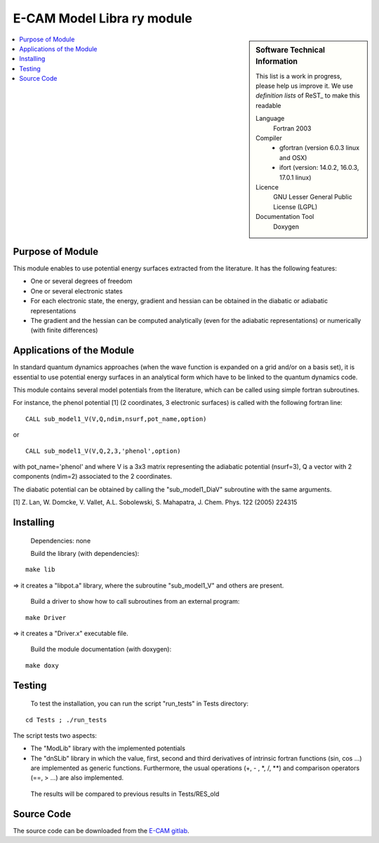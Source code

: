 .. _example:

###############################
E-CAM Model Libra	ry module
###############################

.. sidebar:: Software Technical Information

  This list is a work in progress, please help us improve it. We use *definition lists* of ReST_ to make this readable

  Language
    Fortran 2003

  Compiler
    * gfortran (version 6.0.3 linux and OSX)
    * ifort (version: 14.0.2, 16.0.3, 17.0.1 linux)

  Licence
    GNU Lesser General Public License (LGPL)

  Documentation Tool
    Doxygen

.. contents:: :local:

Purpose of Module
_________________

This module enables to use potential energy surfaces extracted from the literature. It has the following features:


* One or several degrees of freedom
* One or several electronic states
* For each electronic state, the energy, gradient and hessian can be obtained in the diabatic or adiabatic representations
* The gradient and the hessian can be computed analytically (even for the adiabatic representations) or numerically (with finite differences)

Applications of the Module
__________________________

In standard quantum dynamics approaches (when the wave function is expanded on a grid and/or on a basis set), it is essential to use potential energy surfaces in an analytical form which have to be linked to the quantum dynamics code.

This module contains several model potentials from the literature, which can be called using simple fortran subroutines.

For instance, the phenol potential [1] (2 coordinates, 3 electronic surfaces) is called with the following fortran line:

::

  CALL sub_model1_V(V,Q,ndim,nsurf,pot_name,option)

or

::

  CALL sub_model1_V(V,Q,2,3,'phenol',option)


with pot_name='phenol' and  where V is a 3x3 matrix representing the adiabatic potential (nsurf=3), Q a vector with 2 components (ndim=2) associated to the 2 coordinates.

The diabatic potential can be obtained by calling the "sub_model1_DiaV" subroutine with the same arguments.

[1] Z. Lan, W. Domcke, V. Vallet, A.L. Sobolewski, S. Mahapatra, J. Chem. Phys. 122 (2005) 224315

Installing
__________

 Dependencies: none

 Build the library (with dependencies):

::

      make lib

=> it creates a "libpot.a" library, where the subroutine "sub_model1_V" and others are present.

 Build a driver to show how to call subroutines from an external program:

::

      make Driver

=> it creates a "Driver.x" executable file.

 Build the module documentation (with doxygen):

::

     make doxy

Testing
_______

 To test the installation, you can run the script "run_tests" in Tests directory:
 
::

     cd Tests ; ./run_tests

The script tests two aspects:

* The "ModLib" library with the implemented potentials

* The "dnSLib" library in which the value, first, second and third derivatives of intrinsic fortran functions (sin, cos ...) are implemented as generic functions. Furthermore, the usual operations (+, - , \*, /, \*\*) and comparison operators (==, > ...) are also implemented.

 The results will be compared to previous results in Tests/RES_old


Source Code
___________

The source code can be downloaded from the `E-CAM gitlab <https://gitlab.e-cam2020.eu/lauvergn/QuantumModelLib>`_.
